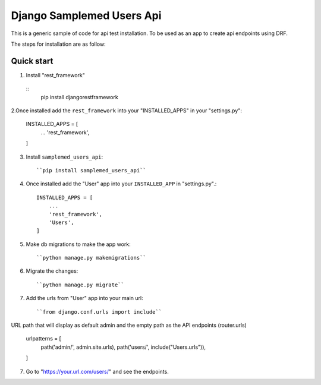 ==========================
Django Samplemed Users Api
==========================

This is a generic sample of code for api test installation. To be used as an 
app to create api endpoints using DRF.

The steps for installation are as follow:

Quick start
-----------

1. Install "rest_framework"
  ::
      pip install djangorestframework

2.Once installed add the ``rest_framework`` into your "INSTALLED_APPS" in your "settings.py":


    INSTALLED_APPS = [
        ...
        'rest_framework',
    ]

3. Install ``samplemed_users_api``::

     ``pip install samplemed_users_api``

4. Once installed add the "User" app into your ``INSTALLED_APP`` in "settings.py".::


    INSTALLED_APPS = [
        ...
        'rest_framework',
        'Users',
    ]


5. Make db migrations to make the app work::

     ``python manage.py makemigrations``

6. Migrate the changes::

     ``python manage.py migrate``

7. Add the urls from "User" app into your main url::


     ``from django.conf.urls import include``


URL path that will display as default 
admin and the empty path as the API endpoints (router.urls)

    urlpatterns = [
        path('admin/', admin.site.urls),
        path('users/', include("Users.urls")), 
    ]


7. Go to  "https://your.url.com/users/" and see the endpoints.


